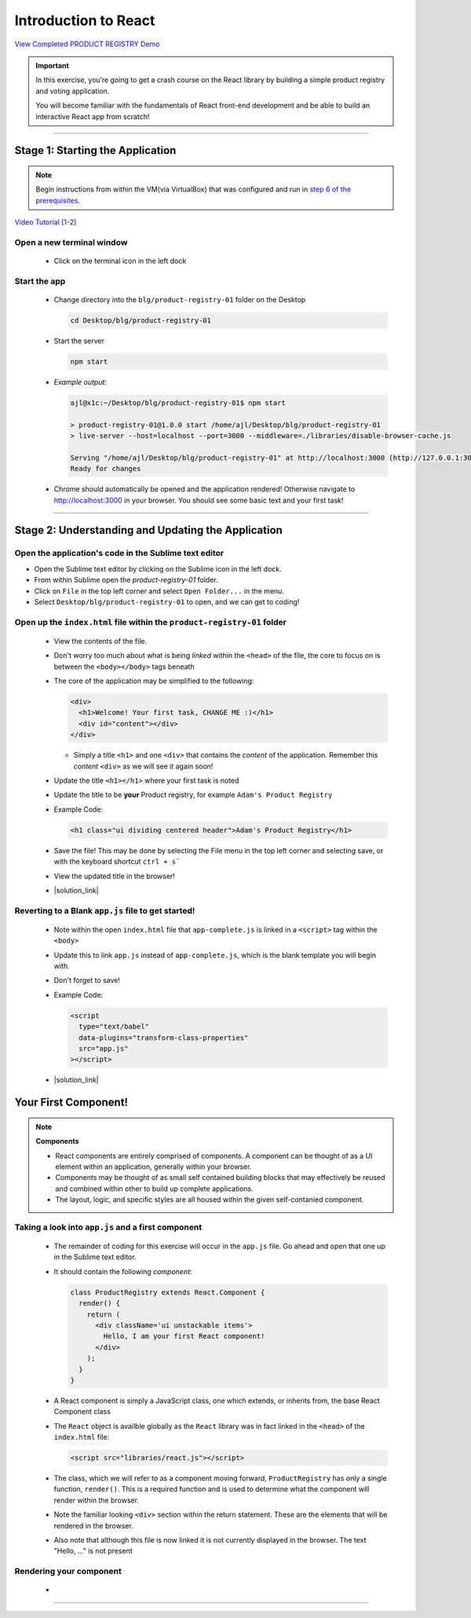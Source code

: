 =======================
Introduction to React
=======================

`View Completed PRODUCT REGISTRY Demo <TODO>`_


.. important::

  In this exercise, you’re going to get a crash course on the React library by building a simple product registry and voting application.
  
  You will become familiar with the fundamentals of React front-end development and be able to build an interactive React app from scratch!

----

Stage 1: Starting the Application
=======================================================

.. note::

  Begin instructions from within the VM(via VirtualBox) that was configured and run in `step 6 of the prerequisites <https://blg-dapp-fundamentals.readthedocs.io/en/blg-school-hack-4-change/course-content/prerequisites/general.html#start-the-vm>`_.

`Video Tutorial [1-2] <todo>`_

Open a new terminal window
-----------------------------

  - Click on the terminal icon in the left dock

Start the app
-----------------

  - Change directory into the ``blg/product-registry-01`` folder on the Desktop
    
    .. code-block:: bash

      cd Desktop/blg/product-registry-01

  - Start the server
    
    .. code-block:: bash

      npm start

  - *Example output:*

    .. code-block:: console

      ajl@x1c:~/Desktop/blg/product-registry-01$ npm start

      > product-registry-01@1.0.0 start /home/ajl/Desktop/blg/product-registry-01
      > live-server --host=localhost --port=3000 --middleware=./libraries/disable-browser-cache.js

      Serving "/home/ajl/Desktop/blg/product-registry-01" at http://localhost:3000 (http://127.0.0.1:3000)
      Ready for changes

  - Chrome should automatically be opened and the application rendered!  Otherwise navigate to http://localhost:3000 in your browser.  
    You should see some basic text and your first task!

  .. image:: https://raw.githubusercontent.com/Blockchain-Learning-Group/course-resources/master/product-registry-01/images/01-completed-app.png

----

Stage 2: Understanding and Updating the Application
=======================================================

Open the application's code in the Sublime text editor
---------------------------------------------------------
- Open the Sublime text editor by clicking on the Sublime icon in the left dock.

- From within Sublime open the `product-registry-01` folder. 
- Click on ``File`` in the top left corner and select ``Open Folder...`` in the menu.  
- Select ``Desktop/blg/product-registry-01`` to open, and we can get to coding!

Open up the ``index.html`` file within the ``product-registry-01`` folder
------------------------------------------------------

  - View the contents of the file. 
  - Don't worry too much about what is being *linked* within the ``<head>`` of the file, the core to focus on is between the ``<body></body>`` tags beneath
  - The core of the application may be simplified to the following:

    .. code-block:: html

      <div>
        <h1>Welcome! Your first task, CHANGE ME :)</h1>
        <div id="content"></div>
      </div>
    
    - Simply a title ``<h1>`` and one ``<div>`` that contains the *content* of the application.  Remember this *content* ``<div>`` as we will see it again soon!

  - Update the title ``<h1></h1>`` where your first task is noted
  - Update the title to be **your** Product registry, for example ``Adam's Product Registry``

  - Example Code:

    .. code-block:: html

      <h1 class="ui dividing centered header">Adam's Product Registry</h1>

  - Save the file!  This may be done by selecting the File menu in the top left corner and selecting save, or with the keyboard shortcut ``ctrl + s```
  - View the updated title in the browser!  

  .. image:: https://raw.githubusercontent.com/Blockchain-Learning-Group/course-resources/master/product-registry-01/images/02-renamed-header.png

  - |solution_link|

    .. |solution_link| raw:: html

      <a href="https://github.com/Blockchain-Learning-Group/course-resources/blob/master/product-registry-01/dev-stages/index-02.html" target="_blank">Complete solution may be found here</a>


Reverting to a Blank ``app.js`` file to get started!
----------------------------------------------------
  
  - Note within the open ``index.html`` file that ``app-complete.js`` is linked in a ``<script>`` tag within the ``<body>``
  - Update this to link ``app.js`` instead of ``app-complete.js``, which is the blank template you will begin with.
  - Don't forget to save!

  - Example Code:

    .. code-block:: html

      <script
        type="text/babel"
        data-plugins="transform-class-properties"
        src="app.js"
      ></script>

  - |solution_link|

  .. |solution_link| raw:: html

    <a href="https://github.com/Blockchain-Learning-Group/course-resources/blob/master/product-registry-01/dev-stages/index-03.html" target="_blank">Complete solution may be found here</a>

Your First Component!
=========================================

.. note::

  **Components**

  - React components are entirely comprised of components. A component can be thought of as a UI element within an application, generally within your browser.
  - Components may be thought of as small self contained building blocks that may effectively be reused and combined within other to build up complete applications.
  - The layout, logic, and specific styles are all housed within the given self-contanied component.

Taking a look into ``app.js`` and a first component
----------------------------

  - The remainder of coding for this exercise will occur in the ``app.js`` file.  Go ahead and open that one up in the Sublime text editor.
  - It should contain the following *component*:

    .. code-block:: html

      class ProductRegistry extends React.Component {
        render() {
          return (
            <div className='ui unstackable items'>
              Hello, I am your first React component!
            </div>
          );
        }
      }

  - A React component is simply a JavaScript class, one which extends, or inherits from, the base React Component class
  - The ``React`` object is availble globally as the ``React`` library was in fact linked in the ``<head>`` of the ``index.html`` file: 

    .. code-block:: html

      <script src="libraries/react.js"></script>

  - The class, which we will refer to as a component moving forward, ``ProductRegistry`` has only a single function, ``render()``.  This is a required function and is
    used to determine what the component will render within the browser.
  - Note the familiar looking ``<div>`` section within the return statement.  These are the elements that will be rendered in the browser.
  - Also note that although this file is now linked it is not currently displayed in the browser. The text "Hello, ..." is not present
  
Rendering your component
--------------------------

  - 



------------------------------------------------------
